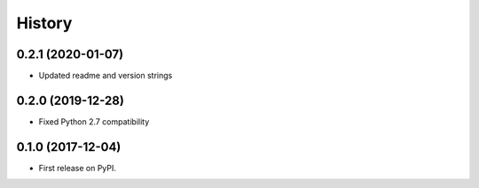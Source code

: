 =======
History
=======

0.2.1 (2020-01-07)
------------------

* Updated readme and version strings

0.2.0 (2019-12-28)
------------------

* Fixed Python 2.7 compatibility

0.1.0 (2017-12-04)
------------------

* First release on PyPI.
